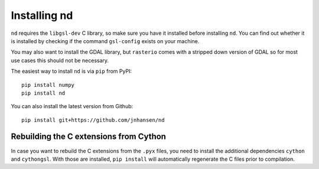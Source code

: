 .. _setup:

=============
Installing nd
=============

``nd`` requires the ``libgsl-dev`` C library, so make sure you have it installed before installing ``nd``. You can find out whether it is installed by checking if the command ``gsl-config`` exists on your machine.

You may also want to install the GDAL library, but ``rasterio`` comes with a stripped down version of GDAL so for most use cases this should not be necessary.

The easiest way to install ``nd`` is via ``pip`` from PyPI::

    pip install numpy
    pip install nd

You can also install the latest version from Github::

    pip install git+https://github.com/jnhansen/nd


Rebuilding the C extensions from Cython
---------------------------------------

In case you want to rebuild the C extensions from the
``.pyx`` files, you need to install the additional dependencies
``cython`` and ``cythongsl``. With those are installed,
``pip install`` will automatically regenerate the C files
prior to compilation.

